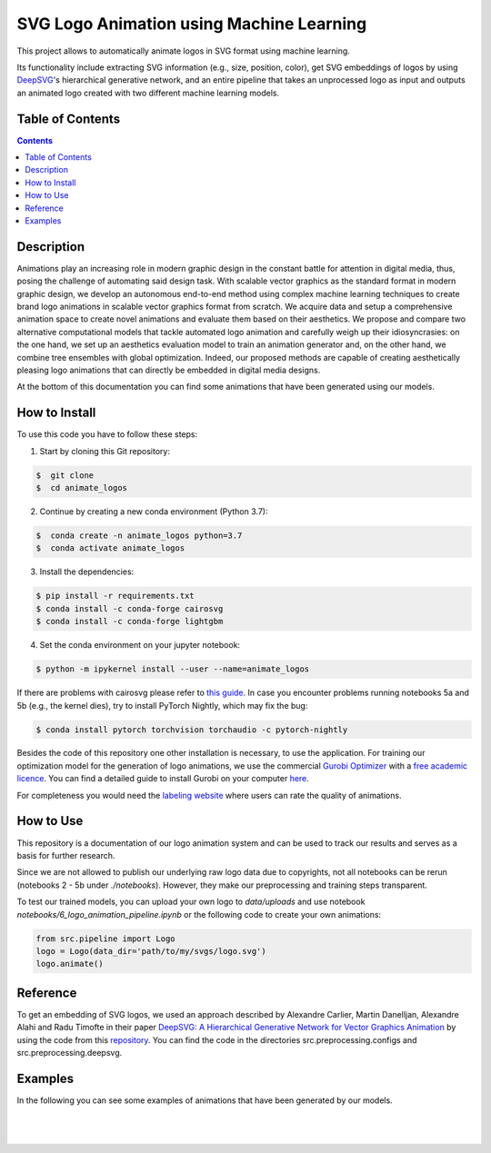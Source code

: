 SVG Logo Animation using Machine Learning
-----------------------------------------

This project allows to automatically animate logos in SVG format using machine learning.

Its functionality include extracting SVG information (e.g., size, position, color), get SVG embeddings of logos by using  `DeepSVG <https://github.com/alexandre01/deepsvg/>`__'s hierarchical generative network, and an entire pipeline that takes an unprocessed logo as input and outputs an animated logo created with two different machine learning models.


Table of Contents
#################

.. contents::

Description
#################

Animations play an increasing role in modern graphic design in the constant battle for attention in digital media, thus, posing the challenge of automating said design task. With scalable vector graphics as the standard format in modern graphic design, we develop an autonomous end-to-end method using complex machine learning techniques to create brand logo animations in scalable vector graphics format from scratch. We acquire data and setup a comprehensive animation space to create novel animations and evaluate them based on their aesthetics. We propose and compare two alternative computational models that tackle automated logo animation and carefully weigh up their idiosyncrasies: on the one hand, we set up an aesthetics evaluation model to train an animation generator and, on the other hand, we combine tree ensembles with global optimization. Indeed, our proposed methods are capable of creating aesthetically pleasing logo animations that can directly be embedded in digital media designs.

At the bottom of this documentation you can find some animations that have been generated using our models.


How to Install
##############

To use this code you have to follow these steps:

1. Start by cloning this Git repository:

.. code-block::

    $  git clone 
    $  cd animate_logos

2. Continue by creating a new conda environment (Python 3.7):

.. code-block::

    $  conda create -n animate_logos python=3.7
    $  conda activate animate_logos

3. Install the dependencies:

.. code-block::

    $ pip install -r requirements.txt
    $ conda install -c conda-forge cairosvg
    $ conda install -c conda-forge lightgbm
    
4. Set the conda environment on your jupyter notebook:

.. code-block::

    $ python -m ipykernel install --user --name=animate_logos 

If there are problems with cairosvg please refer to `this guide <https://cairosvg.org/documentation/#installation/>`__. In case you encounter problems running notebooks 5a and 5b (e.g., the kernel dies), try to install PyTorch Nightly, which may fix the bug:

.. code-block::

    $ conda install pytorch torchvision torchaudio -c pytorch-nightly 

Besides the code of this repository one other installation is necessary, to use the application.
For training our optimization model for the generation of logo animations, we use the commercial `Gurobi Optimizer <https://www.gurobi.com/>`__
with a `free academic licence <https://www.gurobi.com/academia/academic-program-and-licenses/>`__. You can find a detailed
guide to install Gurobi on your computer `here <https://www.gurobi.com/documentation/9.1/quickstart_mac/software_installation_guid.html#section:Installation/>`__.

For completeness you would need the `labeling website <https://animate-logos.web.app/>`__ where users can rate the quality of animations.


How to Use
##########

This repository is a documentation of our logo animation system and can be used to track our results and serves as a basis for further research. 

Since we are not allowed to publish our underlying raw logo data due to copyrights, not all notebooks can be rerun (notebooks 2 - 5b under *./notebooks*). However, they make our preprocessing and training steps transparent. 

To test our trained models, you can upload your own logo to *data/uploads* and use notebook *notebooks/6_logo_animation_pipeline.ipynb* or the following code to create your own animations:

.. code:: python

    from src.pipeline import Logo
    logo = Logo(data_dir='path/to/my/svgs/logo.svg')
    logo.animate()


Reference
#########

To get an embedding of SVG logos, we used an approach described by Alexandre Carlier, Martin Danelljan, Alexandre Alahi and Radu Timofte in their paper `DeepSVG: A Hierarchical Generative Network for Vector Graphics Animation <https://arxiv.org/abs/2007.11301>`__ by using the code from this `repository <https://github.com/alexandre01/deepsvg/>`__. You can find the code in the directories src.preprocessing.configs and src.preprocessing.deepsvg.


Examples
#################

In the following you can see some examples of animations that have been generated by our models.

.. list-table::
   :class: borderless

   * - .. image:: data/examples/gif/0_logo.gif
     - .. image:: data/examples/gif/12_logo.gif
     - .. image:: data/examples/gif/13_logo.gif

.. list-table::
   :class: borderless

   * - .. image:: data/examples/gif/14_logo.gif
     - .. image:: data/examples/gif/15_logo.gif
     - .. image:: data/examples/gif/16_logo.gif

.. list-table::
   :class: borderless

   * - .. image:: data/examples/gif/17_logo.gif
     - .. image:: data/examples/gif/18_logo.gif
     - .. image:: data/examples/gif/19_logo.gif

.. list-table::
   :class: borderless

   * - .. image:: data/examples/gif/20_logo.gif
     - .. image:: data/examples/gif/21_logo.gif
     - .. image:: data/examples/gif/22_logo.gif

.. list-table::
   :class: borderless

   * - .. image:: data/examples/gif/23_logo.gif
     - .. image:: data/examples/gif/24_logo.gif
     - .. image:: data/examples/gif/25_logo.gif

.. list-table::
   :class: borderless

   * - .. image:: data/examples/gif/26_logo.gif
     - .. image:: data/examples/gif/27_logo.gif
     - .. image:: data/examples/gif/28_logo.gif

.. list-table::
   :class: borderless

   * - .. image:: data/examples/gif/29_logo.gif
     - .. image:: data/examples/gif/30_logo.gif

.. image:: data/examples/gif/1_logo.gif
.. image:: data/examples/gif/2_logo.gif
.. image:: data/examples/gif/3_logo.gif
.. image:: data/examples/gif/4_logo.gif
.. image:: data/examples/gif/5_logo.gif
.. image:: data/examples/gif/6_logo.gif
.. image:: data/examples/gif/7_logo.gif
.. image:: data/examples/gif/8_logo.gif
.. image:: data/examples/gif/9_logo.gif
.. image:: data/examples/gif/10_logo.gif
.. image:: data/examples/gif/11_logo.gif
